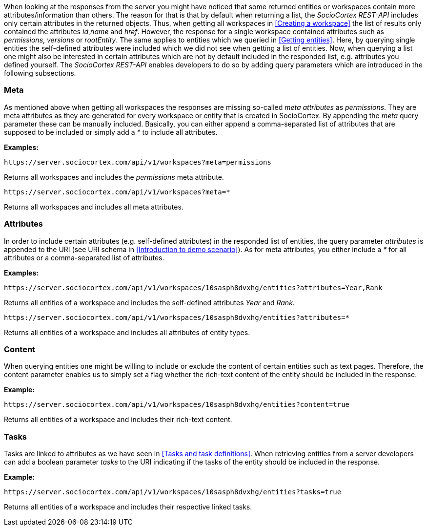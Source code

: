 When looking at the responses from the server you might have noticed that some returned entities or workspaces contain more attributes/information than others.
The reason for that is that by default when returning a list, the _SocioCortex REST-API_ includes only certain attributes in the returned objects. Thus, when getting all workspaces in <<Creating a workspace>> the list of results only contained the attributes _id_,_name_ and _href_. However, the response for a single workspace contained attributes such as _permissions_, _versions_ or _rootEntity_.
The same applies to entities which we queried in <<Getting entities>>. Here, by querying single entities the self-defined attributes were included which we did not see when getting a list of entities.
Now, when querying a list one might also be interested in certain attributes which are not by default included in the responded list, e.g. attributes you defined yourself.
The _SocioCortex REST-API_ enables developers to do so by adding query parameters which are introduced in the following subsections.

=== Meta

As mentioned above when getting all workspaces the responses are missing so-called _meta attributes_ as _permissions_. They are meta attributes as they are generated for every workspace or entity that is created in SocioCortex. By appending the _meta_ query parameter these can be manually included. Basically, you can either append a comma-separated list of attributes that are supposed to be included or simply add a _*_ to include all attributes.

*Examples:*
[source,bash]
https://server.sociocortex.com/api/v1/workspaces?meta=permissions

Returns all workspaces and includes the _permissions_ meta attribute.

[source,bash]
https://server.sociocortex.com/api/v1/workspaces?meta=*

Returns all workspaces and includes all meta attributes.

=== Attributes

In order to include certain attributes (e.g. self-defined attributes) in the responded list of entities, the query parameter _attributes_ is appended to the URI (see URI schema in <<Introduction to demo scenario>>). As for meta attributes, you either include a _*_ for all attributes or a comma-separated list of attributes.

*Examples:*
[source,bash]
https://server.sociocortex.com/api/v1/workspaces/10sasph8dvxhg/entities?attributes=Year,Rank

Returns all entities of a workspace and includes the self-defined attributes _Year_ and _Rank_.

[source,bash]
https://server.sociocortex.com/api/v1/workspaces/10sasph8dvxhg/entities?attributes=*

Returns all entities of a workspace and includes all attributes of entity types.

=== Content

When querying entities one might be willing to include or exclude the content of certain entities such as text pages. Therefore, the content parameter enables us to simply set a flag whether the rich-text content of the entity should be included in the response.

*Example:*
[source,bash]
https://server.sociocortex.com/api/v1/workspaces/10sasph8dvxhg/entities?content=true

Returns all entities of a workspace and includes their rich-text content.

=== Tasks

Tasks are linked to attributes as we have seen in <<Tasks and task definitions>>. When retrieving entities from a server developers can add a boolean parameter _tasks_ to the URI indicating if the tasks of the entity should be included in the response.

*Example:*
[source,bash]
https://server.sociocortex.com/api/v1/workspaces/10sasph8dvxhg/entities?tasks=true

Returns all entities of a workspace and includes their respective linked tasks.

